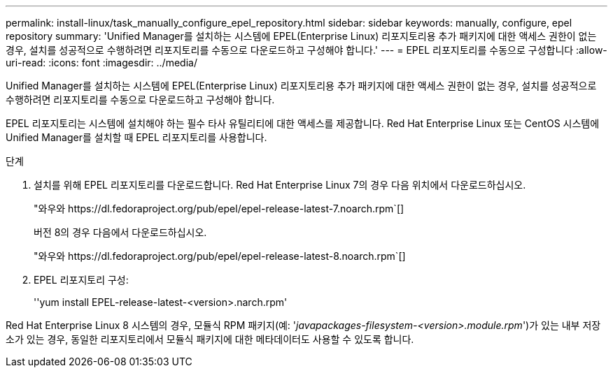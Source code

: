 ---
permalink: install-linux/task_manually_configure_epel_repository.html 
sidebar: sidebar 
keywords: manually, configure, epel repository 
summary: 'Unified Manager를 설치하는 시스템에 EPEL(Enterprise Linux) 리포지토리용 추가 패키지에 대한 액세스 권한이 없는 경우, 설치를 성공적으로 수행하려면 리포지토리를 수동으로 다운로드하고 구성해야 합니다.' 
---
= EPEL 리포지토리를 수동으로 구성합니다
:allow-uri-read: 
:icons: font
:imagesdir: ../media/


[role="lead"]
Unified Manager를 설치하는 시스템에 EPEL(Enterprise Linux) 리포지토리용 추가 패키지에 대한 액세스 권한이 없는 경우, 설치를 성공적으로 수행하려면 리포지토리를 수동으로 다운로드하고 구성해야 합니다.

EPEL 리포지토리는 시스템에 설치해야 하는 필수 타사 유틸리티에 대한 액세스를 제공합니다. Red Hat Enterprise Linux 또는 CentOS 시스템에 Unified Manager를 설치할 때 EPEL 리포지토리를 사용합니다.

.단계
. 설치를 위해 EPEL 리포지토리를 다운로드합니다. Red Hat Enterprise Linux 7의 경우 다음 위치에서 다운로드하십시오.
+
"+와우와 https://dl.fedoraproject.org/pub/epel/epel-release-latest-7.noarch.rpm+`[]

+
버전 8의 경우 다음에서 다운로드하십시오.

+
"+와우와 https://dl.fedoraproject.org/pub/epel/epel-release-latest-8.noarch.rpm+`[]

. EPEL 리포지토리 구성:
+
''yum install EPEL-release-latest-<version>.narch.rpm'



Red Hat Enterprise Linux 8 시스템의 경우, 모듈식 RPM 패키지(예: '_javapackages-filesystem-<version>.module.rpm_')가 있는 내부 저장소가 있는 경우, 동일한 리포지토리에서 모듈식 패키지에 대한 메타데이터도 사용할 수 있도록 합니다.
